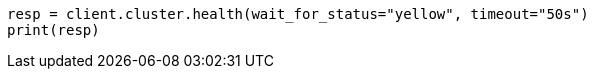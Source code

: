 // cluster/health.asciidoc:35

[source, python]
----
resp = client.cluster.health(wait_for_status="yellow", timeout="50s")
print(resp)
----
